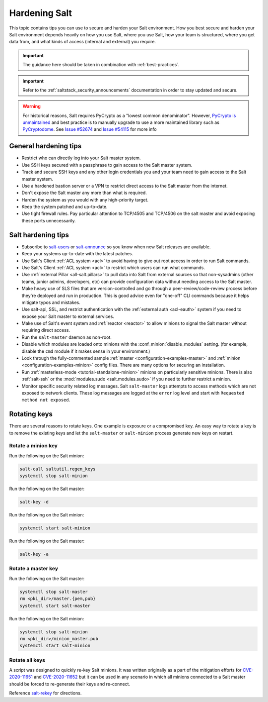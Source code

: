 .. _hardening-salt:

==============
Hardening Salt
==============

This topic contains tips you can use to secure and harden your Salt
environment. How you best secure and harden your Salt environment depends
heavily on how you use Salt, where you use Salt, how your team is structured,
where you get data from, and what kinds of access (internal and external) you
require.

.. important::
   The guidance here should be taken in combination with :ref:`best-practices`.

.. important::

    Refer to the :ref:`saltstack_security_announcements` documentation in order to stay updated
    and secure.

.. warning::

    For historical reasons, Salt requires PyCrypto as a "lowest common
    denominator". However, `PyCrypto is unmaintained`_ and best practice is to
    manually upgrade to use a more maintained library such as `PyCryptodome`_. See
    `Issue #52674`_ and `Issue #54115`_ for more info


.. _PyCrypto is unmaintained: https://github.com/dlitz/pycrypto/issues/301#issue-551975699
.. _PyCryptodome: https://pypi.org/project/pycryptodome/
.. _Issue #52674: https://github.com/saltstack/salt/issues/52674
.. _Issue #54115: https://github.com/saltstack/salt/issues/54115


General hardening tips
======================

- Restrict who can directly log into your Salt master system.
- Use SSH keys secured with a passphrase to gain access to the Salt master system.
- Track and secure SSH keys and any other login credentials you and your team
  need to gain access to the Salt master system.
- Use a hardened bastion server or a VPN to restrict direct access to the Salt
  master from the internet.
- Don't expose the Salt master any more than what is required.
- Harden the system as you would with any high-priority target.
- Keep the system patched and up-to-date.
- Use tight firewall rules. Pay particular attention to TCP/4505 and TCP/4506
  on the salt master and avoid exposing these ports unnecessarily.

Salt hardening tips
===================

- Subscribe to `salt-users`_ or `salt-announce`_ so you know when new Salt
  releases are available.
- Keep your systems up-to-date with the latest patches.
- Use Salt's Client :ref:`ACL system <acl>` to avoid having to give out root
  access in order to run Salt commands.
- Use Salt's Client :ref:`ACL system <acl>` to restrict which users can run what commands.
- Use :ref:`external Pillar <all-salt.pillars>` to pull data into Salt from
  external sources so that non-sysadmins (other teams, junior admins,
  developers, etc) can provide configuration data without needing access to the
  Salt master.
- Make heavy use of SLS files that are version-controlled and go through
  a peer-review/code-review process before they're deployed and run in
  production. This is good advice even for "one-off" CLI commands because it
  helps mitigate typos and mistakes.
- Use salt-api, SSL, and restrict authentication with the :ref:`external auth
  <acl-eauth>` system if you need to expose your Salt master to external
  services.
- Make use of Salt's event system and :ref:`reactor <reactor>` to allow minions
  to signal the Salt master without requiring direct access.
- Run the ``salt-master`` daemon as non-root.
- Disable which modules are loaded onto minions with the
  :conf_minion:`disable_modules` setting. (for example, disable the ``cmd``
  module if it makes sense in your environment.)
- Look through the fully-commented sample :ref:`master
  <configuration-examples-master>` and :ref:`minion
  <configuration-examples-minion>` config files. There are many options for
  securing an installation.
- Run :ref:`masterless-mode <tutorial-standalone-minion>` minions on
  particularly sensitive minions. There is also :ref:`salt-ssh` or the
  :mod:`modules.sudo <salt.modules.sudo>` if you need to further restrict
  a minion.
- Monitor specific security related log messages. Salt ``salt-master`` logs
  attempts to access methods which are not exposed to network clients. These log
  messages are logged at the ``error`` log level and start with ``Requested
  method not exposed``.

.. _rotating-salt-keys:

Rotating keys
=============

There are several reasons to rotate keys. One example is exposure or a
compromised key. An easy way to rotate a key is to remove the existing keys and
let the ``salt-master`` or ``salt-minion`` process generate new keys on
restart.

Rotate a minion key
-------------------

Run the following on the Salt minion:

.. code-block:: shell

   salt-call saltutil.regen_keys
   systemctl stop salt-minion

Run the following on the Salt master:

.. code-block:: shell

   salt-key -d

Run the following on the Salt minion:

.. code-block:: shell

   systemctl start salt-minion

Run the following on the Salt master:

.. code-block:: shell

   salt-key -a

Rotate a master key
-------------------

Run the following on the Salt master:

.. code-block:: shell

   systemctl stop salt-master
   rm <pki_dir>/master.{pem,pub}
   systemctl start salt-master

Run the following on the Salt minion:

.. code-block:: shell

   systemctl stop salt-minion
   rm <pki_dir>/minion_master.pub
   systemctl start salt-minion

Rotate all keys
---------------

A script was designed to quickly re-key Salt minions. It was written originally
as a part of the mitigation efforts for `CVE-2020-11651`_ and `CVE-2020-11652`_
but it can be used in any scenario in which all minions connected to a Salt
master should be forced to re-generate their keys and re-connect.

Reference `salt-rekey`_ for directions.

.. _salt-users: https://groups.google.com/forum/#!forum/salt-users
.. _salt-announce: https://groups.google.com/forum/#!forum/salt-announce
.. _salt-rekey: https://github.com/dwoz/salt-rekey/
.. _CVE-2020-11651: https://cve.mitre.org/cgi-bin/cvename.cgi?name=CVE-2020-11651
.. _CVE-2020-11652: https://cve.mitre.org/cgi-bin/cvename.cgi?name=CVE-2020-11652
